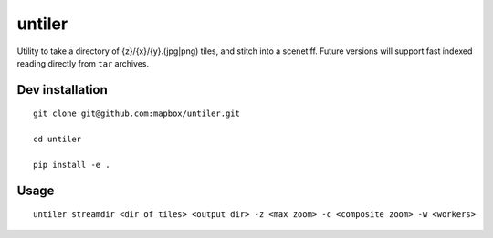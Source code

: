 untiler
=======

|Build Status| |Coverage Status|

Utility to take a directory of {z}/{x}/{y}.(jpg\|png) tiles, and stitch
into a scenetiff. Future versions will support fast indexed reading
directly from ``tar`` archives.

Dev installation
----------------

::

    git clone git@github.com:mapbox/untiler.git

    cd untiler

    pip install -e .

Usage
-----

::

    untiler streamdir <dir of tiles> <output dir> -z <max zoom> -c <composite zoom> -w <workers>

.. |Build Status| image:: https://magnum.travis-ci.com/mapbox/untiler.svg?token=Dkq56qQtBntqTfE3yeVy&branch=master
   :target: https://magnum.travis-ci.com/mapbox/untiler
.. |Coverage Status| image:: https://coveralls.io/repos/mapbox/untiler/badge.svg?branch=master&service=github&t=nhModO
   :target: https://coveralls.io/github/mapbox/untiler?branch=master
